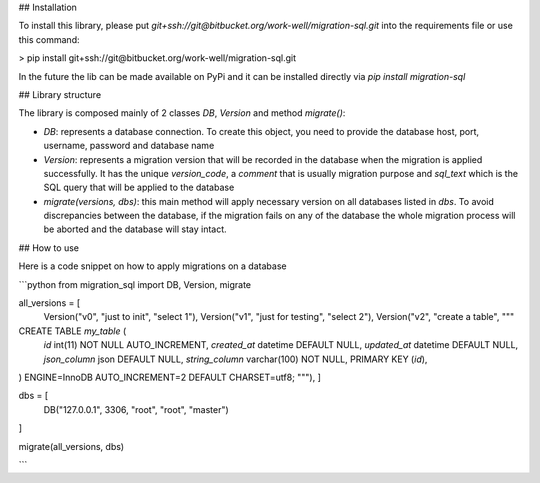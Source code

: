 ## Installation

To install this library, please put `git+ssh://git@bitbucket.org/work-well/migration-sql.git` into the requirements file or use this command:

> pip install git+ssh://git@bitbucket.org/work-well/migration-sql.git

In the future the lib can be made available on PyPi and it can be installed directly via `pip install migration-sql`


## Library structure

The library is composed mainly of 2 classes `DB`, `Version` and method `migrate()`:

- `DB`: represents a database connection. To create this object, you need to provide the database host, port, username, password and database name

- `Version`: represents a migration version that will be recorded in the database when the migration is applied successfully. It has the unique `version_code`, a `comment` that is usually migration purpose and `sql_text` which is the SQL query that will be applied to the database

- `migrate(versions, dbs)`: this main method will apply necessary version on all databases listed in `dbs`. To avoid discrepancies between the database, if the migration fails on any of the database the whole migration process will be aborted and the database will stay intact.  

## How to use

Here is a code snippet on how to apply migrations on a database

```python
from migration_sql import DB, Version, migrate

all_versions = [
    Version("v0", "just to init", "select 1"),
    Version("v1", "just for testing", "select 2"),
    Version("v2", "create a table", """
CREATE TABLE `my_table` (
  `id` int(11) NOT NULL AUTO_INCREMENT,
  `created_at` datetime DEFAULT NULL,
  `updated_at` datetime DEFAULT NULL,
  `json_column` json DEFAULT NULL,
  `string_column` varchar(100) NOT NULL,
  PRIMARY KEY (`id`),
) ENGINE=InnoDB AUTO_INCREMENT=2 DEFAULT CHARSET=utf8;
"""),
]

dbs = [
    DB("127.0.0.1", 3306, "root", "root", "master")    
]

migrate(all_versions, dbs)


```
